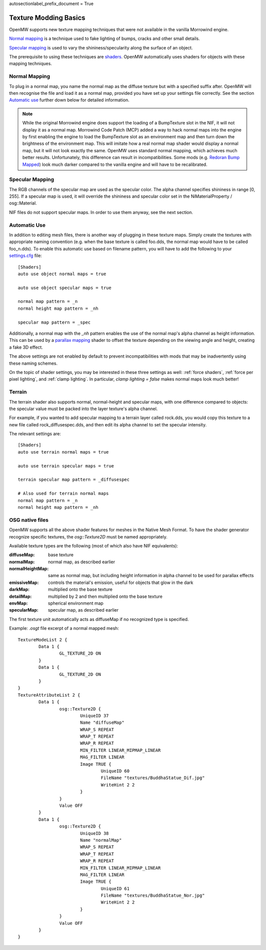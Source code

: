 autosectionlabel_prefix_document = True

######################
Texture Modding Basics
######################

OpenMW supports new texture mapping techniques
that were not available in the vanilla Morrowind engine.

`Normal mapping`_ is a technique used to fake lighting of bumps,
cracks and other small details.

`Specular mapping`_ is used to vary the shininess/specularity along the surface of an object.

The prerequisite to using these techniques are
`shaders <https://en.wikipedia.org/wiki/Shader>`_.
OpenMW automatically uses shaders for objects with these mapping techniques.

Normal Mapping
##############

To plug in a normal map, you name the normal map as the diffuse texture but with a specified suffix after. 
OpenMW will then recognise the file and load it as a normal map, provided you have set up your settings file correctly. 
See the section `Automatic use`_ further down below for detailed information.

.. note::
	While the original Morrowind engine does support the loading of a BumpTexture slot in the NIF, 
	it will not display it as a normal map. Morrowind Code Patch (MCP) 
	added a way to hack normal maps into the engine by first enabling the engine to load the BumpTexture slot as an 
	environment map and then turn down the brightness of the environment map. 
	This will imitate how a real normal map shader would display a normal map, but it will not look exactly the same.
	OpenMW uses standard normal mapping, which achieves much better results.
	Unfortunately, this difference can result in incompatibilities.
	Some mods
	(e.g. `Redoran Bump Mapped <http://www.nexusmods.com/morrowind/mods/42406/?>`_)
	look much darker compared to the vanilla engine and will have to be recalibrated.

Specular Mapping
################

The RGB channels of the specular map are used as the specular color.
The alpha channel specifies shininess in range [0, 255].
If a specular map is used, it will override the shininess and specular color
set in the NiMaterialProperty / osg::Material.

NIF files do not support specular maps.
In order to use them anyway, see the next section.

Automatic Use
#############

In addition to editing mesh files,
there is another way of plugging in these texture maps.
Simply create the textures with appropriate naming convention
(e.g. when the base texture is called foo.dds,
the normal map would have to be called foo_n.dds).
To enable this automatic use based on filename pattern,
you will have to add the following to your
`settings.cfg </source/reference/modding/paths>`_ file::

	[Shaders]
	auto use object normal maps = true

	auto use object specular maps = true

	normal map pattern = _n
	normal height map pattern = _nh

	specular map pattern = _spec

Additionally, a normal map with the `_nh` pattern enables
the use of the normal map's alpha channel as height information.
This can be used by a `parallax mapping <https://en.wikipedia.org/wiki/Parallax_mapping>`_
shader to offset the texture depending on the viewing angle and height,
creating a fake 3D effect.

The above settings are not enabled by default to prevent incompatibilities
with mods that may be inadvertently using these naming schemes.

On the topic of shader settings,
you may be interested in these three settings as well: :ref:`force shaders`,
:ref:`force per pixel lighting`, and :ref:`clamp lighting`.
In particular, `clamp lighting = false` makes normal maps look much better!

Terrain
#######

The terrain shader also supports normal, normal-height and specular maps,
with one difference compared to objects:
the specular value must be packed into the layer texture's alpha channel.

For example, if you wanted to add specular mapping to a terrain layer called rock.dds,
you would copy this texture to a new file called rock_diffusespec.dds,
and then edit its alpha channel to set the specular intensity.

The relevant settings are::

	[Shaders]
	auto use terrain normal maps = true

	auto use terrain specular maps = true

	terrain specular map pattern = _diffusespec

	# Also used for terrain normal maps
	normal map pattern = _n
	normal height map pattern = _nh

OSG native files
################

OpenMW supports all the above shader features for meshes in the Native Mesh Format.
To have the shader generator recognize specific textures,
the `osg::Texture2D` must be named appropriately.

Available texture types are the following (most of which also have NIF equivalents):

:diffuseMap: base texture
:normalMap: normal map, as described earlier
:normalHeightMap: same as normal map, but including height information in alpha channel to be used for parallax effects
:emissiveMap: controls the material's emission, useful for objects that glow in the dark
:darkMap: multiplied onto the base texture
:detailMap: multiplied by 2 and then multiplied onto the base texture
:envMap: spherical environment map
:specularMap: specular map, as described earlier

The first texture unit automatically acts as diffuseMap if no recognized type is specified.

Example: `.osgt` file excerpt of a normal mapped mesh::

	TextureModeList 2 {
		Data 1 {
			GL_TEXTURE_2D ON
		}
		Data 1 {
			GL_TEXTURE_2D ON
		}
	}
	TextureAttributeList 2 {
		Data 1 {
			osg::Texture2D {
				UniqueID 37
				Name "diffuseMap"
				WRAP_S REPEAT
				WRAP_T REPEAT
				WRAP_R REPEAT
				MIN_FILTER LINEAR_MIPMAP_LINEAR
				MAG_FILTER LINEAR
				Image TRUE {
					UniqueID 60
					FileName "textures/BuddhaStatue_Dif.jpg"
					WriteHint 2 2
				}
			}
			Value OFF
		}
		Data 1 {
			osg::Texture2D {
				UniqueID 38
				Name "normalMap"
				WRAP_S REPEAT
				WRAP_T REPEAT
				WRAP_R REPEAT
				MIN_FILTER LINEAR_MIPMAP_LINEAR
				MAG_FILTER LINEAR
				Image TRUE {
					UniqueID 61
					FileName "textures/BuddhaStatue_Nor.jpg"
					WriteHint 2 2
				}
			}
			Value OFF
		}
	}

